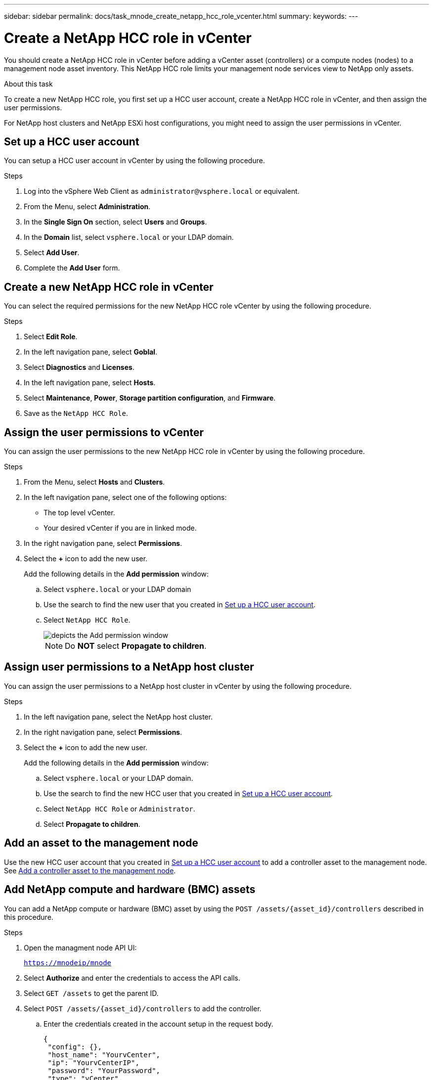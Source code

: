 ---
sidebar: sidebar
permalink: docs/task_mnode_create_netapp_hcc_role_vcenter.html
summary:
keywords:
---

= Create a NetApp HCC role in vCenter

:hardbreaks:
:nofooter:
:icons: font
:linkattrs:
:imagesdir: ../media/

[.lead]
You should create a NetApp HCC role in vCenter before adding a vCenter asset (controllers) or a compute nodes (nodes) to a management node asset inventory. This NetApp HCC role limits your management node services view to NetApp only assets.

.About this task
To create a new NetApp HCC role, you first set up a HCC user account, create a NetApp HCC role in vCenter, and then assign the user permissions.

For NetApp host clusters and NetApp ESXi host configurations, you might need to assign the user permissions in vCenter.

== Set up a HCC user account
You can setup a HCC user account in vCenter by using the following procedure.

.Steps
.	Log into the vSphere Web Client as `\administrator@vsphere.local` or equivalent.
.	From the Menu, select *Administration*.
.	In the *Single Sign On* section, select *Users* and *Groups*.
.	In the *Domain* list, select `vsphere.local` or your LDAP domain.
.	Select *Add User*.
.	Complete the *Add User* form.

== Create a new NetApp HCC role in vCenter
You can select the required permissions for the new NetApp HCC role vCenter by using the following procedure.

.Steps
. Select *Edit Role*.
. In the left navigation pane, select *Goblal*.
. Select *Diagnostics* and *Licenses*.
. In the left navigation pane, select *Hosts*.
. Select  *Maintenance*, *Power*, *Storage partition configuration*, and *Firmware*.
. Save as the `NetApp HCC Role`.

== Assign the user permissions to vCenter
You can assign the user permissions to the new NetApp HCC role in vCenter by using the following procedure.

.Steps
.	From the Menu, select *Hosts* and *Clusters*.
.	In the left navigation pane, select one of the following options:
* The top level vCenter.
* Your desired vCenter if you are in linked mode.
.	In the right navigation pane, select *Permissions*.
.	Select the *+* icon to add the new user.
+
Add the following details in the *Add permission* window:

..	Select `vsphere.local` or your LDAP domain
..	Use the search to find the new user that you created in <<Set up a HCC user account>>.
..	Select `NetApp HCC Role`.
+
image::mnode_new_HCC_role_vcenter.PNG[depicts the Add permission window]
+
NOTE: Do *NOT* select  *Propagate to children*.

== Assign user permissions to a NetApp host cluster
You can assign the user permissions to a NetApp host cluster in vCenter by using the following procedure.

.Steps
. In the left navigation pane, select the NetApp host cluster.
. In the right navigation pane, select *Permissions*.
. Select the *+* icon to add the new user.
+
Add the following details in the *Add permission* window:

.. Select `vsphere.local` or your LDAP domain.
.. Use the search to find the new HCC user that you created in <<Set up a HCC user account>>.
.. Select `NetApp HCC Role` or `Administrator`.
.. Select *Propagate to children*.

== Add an asset to the management node
Use the new HCC user account that you created in <<Set up a HCC user account>> to add a controller asset to the management node. See link:task_mnode_add_assets.html[Add a controller asset to the management node].

== Add NetApp compute and hardware (BMC) assets
You can add a NetApp compute or hardware (BMC) asset by using the `POST /assets/{asset_id}/controllers` described in this procedure.

.Steps
. Open the managment node API UI:
+
`https://mnodeip/mnode`
. Select *Authorize* and enter the credentials to access the API calls.
. Select `GET /assets` to get the parent ID.
. Select `POST /assets/{asset_id}/controllers` to add the controller.
.. Enter the credentials created in the account setup in the request body.
+
----
{
 "config": {},
 "host_name": "YourvCenter",
 "ip": "YourvCenterIP",
 "password": "YourPassword",
 "type": "vCenter",
 "username": "netapp@vsphere.local"
}
----

== Other configurations

=== NetApp ESXi host does not exist inside a vCenter host cluster
If the NetApp ESXi host does not exist inside a vCenter host cluster, you can use the following procedure to assign the NetApp HCC role and user permissions in vCenter.

.Steps

. From the Menu, select *Hosts* and *Clusters*.
. In the left navigation pane, select the NetApp ESXi host.
. In the right navigation pane, select *Permissions*.
. Select the *+* icon to add the new user.
+
Add the following details in the *Add permission* window:

.. Select `vsphere.local` or your LDAP domain.
.. Use the search to find the new user that you created in <<Set up a HCC user account>>.
.. Select `NetApp HCC Role` or `Administrator`.
. Select *Propagate to children*.

=== NetApp ESXi host exists in a vCenter host cluster
If a NetApp ESXi host exists in a vCenter host cluster with other vendor ESXi hosts, you can use the following procedure to assign the NetApp HCC role and user permissions in vCenter.

. From the Menu, select *Hosts* and *Clusters*.
. In the left navigation pane, expand the desired host cluster.
. In the right navigation pane, select *Permissions*.
. Select the *+* icon to add the new user.
+
Add the following details in the *Add permission* window:

.. Select `vsphere.local` or your LDAP domain.
.. Use the search to find the new user that you created in <<Set up a HCC user account>>.
.. Select `NetApp Role`.
+
NOTE: Do *NOT* select *Propagate to children*.

. In the left navigation pane, select a NetAapp ESXi host.
. In the right navigation pane, select *Permissions*.
. Select the *+* icon to add the new user.
+
Add the following details in the *Add permission* window:

.. Select `vsphere.local` or your LDAP domain.
.. Use the search to find the new user that you created in <<Set up a HCC user account>>.
.. Select the `NetApp Role` or the `Administrator` role.
.. Select *Propagate to children*.
. Repeat for remaining NetApp ESXi hosts in the host cluster.

=== Controller asset already exists on the management node
You can configure the controller by using the `PUT /assets /{asset_id} /controllers /{controller_id}` described in this procedure.

.Steps
. Open the managment node API UI:
+
`https://mnodeip/mnode`
. Select *Authorize* and provide credentials to access the API calls.
. Select `GET /assets` to get the parent ID.
. Select `PUT /assets /{asset_id} /controllers /{controller_id}`.
.. Enter the credentials created in account setup in the request body.

== Find more information
* https://docs.netapp.com/us-en/vcp/index.html[NetApp Element Plug-in for vCenter Server^]
* https://www.netapp.com/hybrid-cloud/hci-documentation/[NetApp HCI Resources Page^]
